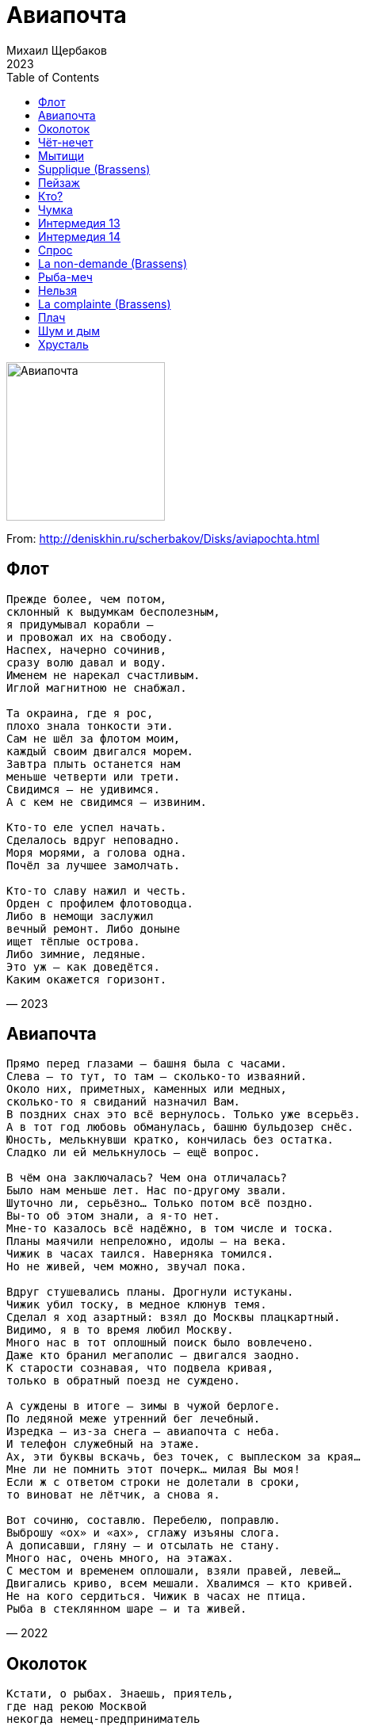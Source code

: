 = Авиапочта
Михаил Щербаков
2023
:toc:

image:../cover.jpg[Авиапочта,200,200]

From: http://deniskhin.ru/scherbakov/Disks/aviapochta.html

== Флот

[verse,2023]
____
Прежде более, чем потом,
склонный к выдумкам бесполезным,
я придумывал корабли —
и провожал их на свободу.
Наспех, начерно сочинив,
сразу волю давал и воду.
Именем не нарекал счастливым.
Иглой магнитною не снабжал.

Та окраина, где я рос,
плохо знала тонкости эти.
Сам не шёл за флотом моим,
каждый своим двигался морем.
Завтра плыть останется нам
меньше четверти или трети.
Свидимся — не удивимся.
А с кем не свидимся — извиним.

Кто-то еле успел начать.
Сделалось вдруг неповадно.
Моря морями, а голова одна.
Почёл за лучшее замолчать.

Кто-то славу нажил и честь.
Орден с профилем флотоводца.
Либо в немощи заслужил
вечный ремонт. Либо доныне
ищет тёплые острова.
Либо зимние, ледяные.
Это уж — как доведётся.
Каким окажется горизонт.
____

== Авиапочта

[verse,2022]
____
Прямо перед глазами — башня была с часами.
Слева — то тут, то там — сколько-то изваяний.
Около них, приметных, каменных или медных,
сколько-то я свиданий назначил Вам.
В поздних снах это всё вернулось. Только уже всерьёз.
А в тот год любовь обманулась, башню бульдозер снёс.
Юность, мелькнувши кратко, кончилась без остатка.
Сладко ли ей мелькнулось — ещё вопрос.

В чём она заключалась? Чем она отличалась?
Было нам меньше лет. Нас по-другому звали.
Шуточно ли, серьёзно... Только потом всё поздно.
Вы-то об этом знали, а я-то нет.
Мне-то казалось всё надёжно, в том числе и тоска.
Планы маячили непреложно, идолы — на века.
Чижик в часах таился. Наверняка томился.
Но не живей, чем можно, звучал пока.

Вдруг стушевались планы. Дрогнули истуканы.
Чижик убил тоску, в медное клюнув темя.
Сделал я ход азартный: взял до Москвы плацкартный.
Видимо, я в то время любил Москву.
Много нас в тот оплошный поиск было вовлечено.
Даже кто бранил мегаполис — двигался заодно.
К старости сознавая, что подвела кривая,
только в обратный поезд не суждено.

А суждены в итоге — зимы в чужой берлоге.
По ледяной меже утренний бег лечебный.
Изредка — из-за снега — авиапочта с неба.
И телефон служебный на этаже.
Ах, эти буквы вскачь, без точек, с выплеском за края...
Мне ли не помнить этот почерк... милая Вы моя!
Если ж с ответом строки не долетали в сроки,
то виноват не лётчик, а снова я.

Вот сочиню, составлю. Перебелю, поправлю.
Выброшу «ох» и «ах», сглажу изъяны слога.
А дописавши, гляну — и отсылать не стану.
Много нас, очень много, на этажах.
С местом и временем оплошали, взяли правей, левей...
Двигались криво, всем мешали. Хвалимся — кто кривей.
Не на кого сердиться. Чижик в часах не птица.
Рыба в стеклянном шаре — и та живей.
____

== Околоток

[verse,2021]
____
Кстати, о рыбах. Знаешь, приятель,
где над рекою Москвой
некогда немец-предприниматель
делал конфекты с халвой?

В том околотке нынче найти бы
нам бы такой ресторан,
вкусные чтобы там были рыбы
в пряностях за чистоган.

Все нам сгодится в том околотке,
пусть не кефаль, не макрель.
Пусть хоть улитки, даже селёдки,
только бы с видом на Кремль.

Вспомним былую вольную вольность, 
пряность посильно запьём.
На златоглавость и колокольность
пристально глянем в проём.

Духом окрепнем, взором заблещем
и сочиним манифест.
Да, о насущном и наболевшем.
Да, обо всем, что окрест.

Выйдет воззванье на загляденье,
ведь сотворим мы его
не в отрицанье, не в осужденье,
а в оправданье всего.

Я обозначу, ты зарифмуешь,
ибо кому, как не нам?
Вместе составим, ты отшлифуешь,
дальше управлюсь я сам.

Наковырявшись вилкой в омарах
и отодвинув прибор,
нашу поэму в двух экземплярах
я понесу на забор.

Загодя, впрочем, молча, без шуму
цену примерно сочту.
Исподволь суну общую сумму
и ускользну в темноту.

Ты же, оставшись, всё, сколько выдам,
там же тогда же проешь.
Суммы не жалко, только бы с видом.
Если не с видом, то где ж?

Спецагентура в том околотке
руки сложа не сидит:
чуть замечтался – хвать по наводке.
Алиби не повредит.

Так и заявишь твёрдо и строго,
чтобы внесли в протокол:
был в ресторане, ел осьминога,
прежде, чем съел, не ушёл.
____

== Чёт-нечет

[verse,2021]
____
К успеху в целом стремясь, я всё же силы берёг.
Предвидел: сможет не каждый. И тоже в целом не смог.

Играя в нечет и чёт, шального счастья не ждал.
Не верил, что угадаю. И точно — не угадал.

Ни бронзы, ни серебра в забегах не отхватил.
А впрочем — голоден не был. И даже взносы платил.

Хоть медью, но позвенел — за космос и за войну.
На старость не запасался. Не думал, что дотяну.

Но дожил. Стал уставать. Лишаться начал опор,
впадая в как бы дремоту и с явью путая вздор.

Однажды, как бы во сне, облёкся в лучший наряд —
и вышел на берег-берег, на пристань и променад.

Явились сквозь синеву мне мачты двух кораблей
с добычей неравновесной, с моею и не моей.

Однако — оба за мной. Над первым крылья легки.
А в трюмах — лишь упованья. Отрывки, черновики.

Второй же грузно осел, то бортом вкривь, то кормой.
Привёз он по морю-морю весь тяжкий проигрыш мой.

Не ждите, вымолвил я, вы оба здесь не нужны.
Чёт, нечет... оба в убыток. Семь футов вам глубины!

Но еле молвить успел, как сверху — тоже не вслух —
вмешались ангелы хором. Велели выбрать из двух.

Вернём, мол, что потерял. Отдашь ли — что приобрёл?
Спросили. Я не ответил. Руками только развёл.

Монетку бросил, выбрал решётку. Чтоб, значит, выпал орёл.
____

== Мытищи

[verse,2022]
____
С одной славянкой всё не ладилось у нас.
Она упрёками встречала каждый раз
(а через раз — ещё почище),
как только к ночи добирался я подчас
в её Мытищи.

Вменялось мне и то, что поздно приезжал,
и что в минуты страсти нежной выражал
всё больше страсть, а меньше нежность.
И, значит, будто бы не личность уважал,
а только внешность.

Меж тем как эта личность и во тьме была видна:
всегда в порыве жертвенном, всегда устремлена
в огонь шагнуть и в реку прыгнуть...
А что пожара нет нигде и жертва не нужна —
того она была не в состоянии постигнуть.
Была не в состоянии... она.

Домой вернувшись как-то утром, цел пока,
я вдруг подумал: не пора ли в облака
(не то и впрямь запахнет жертвой)?
И накопления извлёк из тайника
за этажеркой.

И, хоть со школьных лет чуждался авантюр
и географию любил не чересчур
(поскольку был не вундеркиндом),
в агентстве я себе купил короткий тур
в Юнайтед Кингдом.

Решил, похоже, тоже в неизвестное шагнуть.
Не так, чтобы славянку в сердце честное кольнуть,
но — щегольнуть, покрасоваться.
А мог ведь и остаться там, на Темзе где-нибудь...
Прикидывал, не скрою. Но решил не оставаться.
Вы спросите, жалею ли? Отнюдь.

Куда беспечнее, чем если б новосёл,
я сутки в Лондоне гуляючи провёл.
Узрел Сент-Пол. Биг-Бен услышал.
В Музей Альберта и Виктории зашёл.
И сразу вышел.

Внезапно понял я, что мир непоправим,
что никаким себя мы общемировым
не усмирим ориентиром.
Все люди врозь, хотя и мазаны одним,
опять же, миром.

А как не понял бы, не стал бы я умней,
ещё плутал бы меж потёмок и огней —
и всё бы к ней, славянке нежной,
не доезжал в её Мытищи от моей
Левобережной.

Незнамо сколько вёрст ещё пришлось бы одолеть,
на стыках изнемочь, от полустанков ошалеть —
и, лишь прибыв на предпоследний,
за пять минут до выхода вполне уразуметь,
что трясся мой вагон едва ли больше, чем соседний.
А стало быть, и не о чем жалеть.
____

== Supplique (Brassens)

[verse,2021]
____
Что нам земной туман, если потом взамен
вечность объявится, как после серых стен
небесная даль и морская.
И установится звонкая тишина —
та, что до времени редко кому слышна,
хотя и звенит не смолкая.

К делу, нотариус, я оплачу труды.
Вот и флакон чернил цвета морской воды.
Любая в цене запятая.
Взвесим заранее, дабы не вдруг потом,
что сохранит душа и усомнится в чём.
И что оттолкнёт, отлетая.

Лозунги, подвиги — сразу долой с костей.
Не веселят они даже плохих детей,
досаду и ложь умножая.
В тысячном шествии с ямбами нараспев
каждому важен лишь скудный его посев.
И жадный делёж урожая.

Прочь отступи, прогресс! Не оправдал затрат.
Модернизировал вывеску и фасад,
а копоть внутри — не иная.
Те же в углах жильцы падают ночью с ног,
зная, что не за что, но — отбывая срок.
И новых жильцов зачиная.

Братство и равенство — тоже долой, долой.
Свой ли, не свой земляк, добрый сосед и злой,
вторая война, не вторая...
Отчий, не отчий дом, русский и прочий бунт...
Что же оставлю я, вычеркнув каждый пункт —
от первой строки и до края?

Разве что вот кого не отпущу во мрак:
несколько особей, смогших прожить не так,
как свора велит или стая.
Вместо бесчисленных символов и знамён —
несколько ясных лиц и золотых имён...
Однако, графа — не пустая.

С нею легко на край и нипочём испуг.
Просто ещё один шаг — и опять вокруг,
почти как теперь, мастерская.
Только стремянок нет, убран побочный хлам,
впору подобран свет мрамору и холстам —
и льётся волной, не моргая.

Всякий, придя туда, больше не ученик.
Новой нелепости он там не учинит —
ошибкой резца, дрожью кисти...
Чистому замыслу следовать он горазд,
ибо, единожды сбросив земной балласт,
боязни лишён и корысти.
____

== Пейзаж

[verse,2022]
____
Имеешь право дышать спокойно, недаром жил.
Держался крепко, служил достойно. И заслужил.
Терпел лишенья, стоял на страже. Зато теперь
имеешь право лежать на пляже. Не зря терпел.
Свободно можешь поплыть на лодке в морскую синь.
Везде красоты, везде красотки, куда ни кинь.
К любым допущен дарам природы и красоте.
С учётом даже того, что годы уже не те.

Вдвоём на вёслах по мелководью — зачин готов.
Сама стихия создаст мелодию, не нужно слов.
Само скольженье, само качанье — важнее тут.
Имеешь право хранить молчанье. Тебя поймут.
Качнётся лодка, блеснёт монетка на дне морском.
И развернётся к тебе брюнетка, вся целиком.
Затем затменье, затем дремота, затем заря.
В прокате, кстати, на лодку льгота. Служил не зря.

Пейзаж удобный. Вода большая. Холмы, кусты.
Чья местность эта — своя? чужая? — решал не ты.
Решили сверху, свои-чужие, не твой зачин.
Служить велели — и все служили. Не ты один.
Теперь на бланке печать Минздрава, назад не сдашь.
Всегда всецело имел ты право на сей пейзаж.
Всегда хватало чутья и пыла... того, сего...
Но из-за службы всё как-то было не до того.

Печать на бланке грозит хворобой. И годы жмут.
Но ты сумеешь. Пытайся, пробуй. Тебя поймут.
Сойдись по-свойски с теперь недальним пейзажем сим.
Хотя бы в память о первом, давнем знакомстве с ним.
О том хотя бы, как был совсем ты ещё юнцом,
когда впервые гостил зачем-то в пейзаже сём.
И как, в любовный впадая морок, весь месяц ты
глаза таращил на комсомолок своей мечты.

Одна в неярком, другая в броском. Обеим шло.
Ты был не с ними, ты был подростком, робел смешно.
Всё опасался, придя на берег, поближе сесть.
Теперь на свете их нет обеих. А берег есть.
С него ты в море метнул когда-то с гербом пятак.
Зато вся кухня пансионата теперь за так.
На ужин дыню возьмёшь в столовой, а то и две.
Блестит монетка в воде солёной, на самом дне.
____

== Кто?

[verse,2022]
____
Стало быть, ломать решил судьбу не понарошку:
увольняется вчистую сослуживец-активист.
Вот уже сдаёт без колебаний спецодёжку,
обходной туда-сюда таскает лист.
То-то недаром, значит, давеча был отлов!
По алфавиту всех вызывали в первый отдел.
Кто помоложе, с теми много сказали слов —
горьких и сладких. Я устоял, а он — съел.

Значит, нам он больше не подручный-закадычный,
далеко шагнул по линии — понятно, по какой.
Уровень, само собой, хотя и не столичный,
всё же выше, чем, как раньше, под рукой.
Это же сходу всюду пропуск, и даже два.
Сразу прибавка, минимум сорок, если не сто...
Всё, что когда-то — будни, после уже — молва.
Или безмолвие. Был человек, а стал — кто?

Кто он, чья пока ещё висит, вторая справа,
фотокарточка на стенде про весну и комсомол?
Кто, в героев юности поверив не лукаво,
следопыта воспитал в себе самом?
Радиосхемы строил, шифры изобретал,
то стихотворный, то музыкальный, до-ре-ми-соль...
Странно бы, если он бы счастья не попытал,
первую в жизни взрослую отклонив роль!

Так, чего бы доброго, и прожил без нагана —
или что сегодня там на всякий случай выдают?
Жил бы, нам подобно, монотонно, моногамно,
ни провалов, ни побед, один уют...
Нам-то не тесно в русле — как, например, ему.
До пенсионных почестей мы вполне дотечём.
В дар от месткома примем яркую хохлому.
И не повинны будем ни в чём. А он — в чём?

Весь теперь актив от предвкушений цепенеет.
Обделённые сотрудницы не знают, как им быть.
Чувствую, задумали — тайком, когда стемнеет,
фотокарточку от стенда отскоблить.
Не попадая, сыплют сахар в остывший чай.
Пишут в отчётах нормы не те, квадраты, кубы...
Я не назвал бы светлой девичью их печаль.
Но с медицинской помощью не спешил бы.

Завтра же смахнут с бумажек сахарную крошку
и квадраты все вернут на место, благо не с нуля.
Эй, кто там на вахте, отпускайте неотложку!
За отмену только дайте два рубля.
Можно и трёшку. Фа-ми-ре-до-си-ля.
____

== Чумка

[verse,2022]
____
Ты не смотри, что полдень ярок-жарок и кругом забор.
Пройдя осинник, доску сдвинешь, вынешь — и прыжком в зазор.
Чинили долго, беззаветно... тщетно! Всякий раз — дыра.
Решайся, Гретхен. Скоро скучный, душный тихий час. Пора.
Вещей чем меньше, тем удобней, чтоб не создавать возни.
Вот разве книгу, хоть и жарко, жалко оставлять. Возьми.
Там эта драма... Капулетти... эти все дела, как есть.
Лишь до чумы на оба дома дрёма не дала дочесть.

Ромео твой сейчас, должно быть, ноготь прикусив, скулит:
«Играет мною Гретхен злая! Зная, что ревнив, шалит.
Вчера на танцах с этим, в тёртых шортах, трепачом была.
Но не собой она была бы, кабы что-то в нём нашла!
Он лишь тоску на всех наводит, ходит вечно без штанин.
На брусьях крутит выкрутасы: сбрасывает вес, кретин.
А сам нескладен, неспокоен, скроен как-то врозь и ввысь...
Не верю я, не той он пробы, чтобы с ним всерьёз сойтись.

Пускай молва о них повсюду, буду глух и чужд... А всё ж —
злодейка Гретхен... маргаритка... пытка, хоть и чушь, и ложь...
Её не я целует в шею, с нею ча-ча-ча — не мне...
Никто не смел, а я посмею — взгрею трепача, чтоб не...»
Меж тем трепач в заботах выше крыши, вся спортчасть на нём.
Готовься к смотру, честь отряда, надо не упасть лицом.
А с кем готовься? Сплошь юннатки... прятки меж осин от них.
Моргнул — и тут же весь в помаде, на десять один жених.

Беды не видят в макияже, даже в табаках — стыда.
Перед отбоем весь осинник в синих облаках. Да-да.
Успехов ноль, усердья крохи... вздохи при луне... нытьё...
Ромео прав: похоже, это лето, Гретхен, не твоё.
Ревнивца пылкого другая злая отвлечёт, дразня.
А трепачу пирожных разных в праздник напечёт родня.
Он их отдаст юннаткам трескать — дескать, самому вредны...
И все так детски, идиотски, плотски целомудренны!

К электропоезду короткой тропкой три версты — не крюк.
На полный срок добавить летним сплетням остроты — не трюк.
Билет — полтинник, маргаритка. Скидка — четвертак, не всем.
Ты тихим часом лесом двигай, с книгой или так, ни с чем.
Не обожглась ты этой самой драмой, усыпил отбой.
И тот вчерашний, неумелый, белый танец был — не твой.
Руки рукой держась, не плыли (или там — щекой щеки).
Ты, Гретхен, чапай лесом, чухай, нюхай колокольчики.

Финал дочтёшь, героев женишь. Сменишь имена сама.
Что до чумы — за ней не станет, грянет и она, чума.
Всегда плела всему на свете сети — и сплетёт ещё.
Кладу цветы на ваши оба гроба, дети. Вот и всё.
____

== Интермедия 13

[verse,2020]
____
Чтением пришлось увлечься лет с четырёх.
Старшие пеклись о меньшом:
вырастет ума палата — дай Бог!
Всё, как мы, поймёт, что почём.

Ладно, думал, вырасту — пойму, куда я денусь
тогда! Куда я денусь? Увы...
Тоже должность важную займу, переоденусь.
Ну да, переоденусь, как вы.

Скоро спохватились, да расклад уж не тот.
Рослый контингент не в чести.
А у младшей смены полон рот льгот.
Кабы знал, не стал бы расти.

Мог бы не читать, не портить глаз в четыре года.
Ну да, в четыре года. И в пять.
Но, увы, повсюду шла как раз такая мода
тогда. Такая мода — читать.

Век истёк и выросших повлёк за собой.
Редко что о них в новостях.
Мода отошла, конвейер дал сбой.
Всюду детвора в должностях.

Чтение её не отвлечёт, не затуманит,
как нас. Она моложе душой.
Мелок новичок-золотничок, но перетянет
как раз, где занеможет большой.

Вырос — будь любезен, отвечай в полный рост.
За ущерб гони две цены.
А с подростка щуплого какой спрос?
Мало ли, шалят шалуны...

Дайте срок, большие сами все переведутся.
Ну да, переведутся они.
Только шалуны во всей красе уберегутся.
Всегда уберегутся, одни.
____

== Интермедия 14

[verse,2021]
____
Солидный стиль не быстро нам даётся.
Цитатку переймём, а интонация — впросак.
Черты лица подтянем, а гримаса остаётся.
Хотя самим бы нам сошло и так.

Самим-то нам к чему ещё стремиться,
парламентским являясь большинством?
А публика глумится: знакомые, мол, лица!
Да где же мы другие вам возьмём?

Известно же, в каком росли мы свинстве.
Известно, кто на что потратил юность и талант.
Откуда же возник бы хоть один во всём Единстве,
чтоб выглядел, как честный коммерсант?

Не двух таких, не трёх бы нам для пробы,
но хоть один уже необходим.
Такого нам его бы хватило одного бы.
Один в России — больше, чем один.

Вот вышел он, допустим, к микрофону —
и тут же всё глумленье поперхнулось, прогорев.
Кругом ведь поголовно — ни манеры, ни фасону.
А этот хоть сейчас на барельеф!

Партийным не испорченный ликбезом,
спасает он страну, а мы за ним:
кто с импортным обрезом, кто с табельным железом.
И дружно стережём, но не казним.

И он, покамест мы толпимся рядом,
к истокам обратясь, трясёт архивы смутных лет.
А мы, ему способствуя, его не травим ядом.
Рискует он — и выигрывает!

Даёт огласку казусам убойным,
но, вверенный заботливым рукам,
не едет лесом хвойным — с попутчиком конвойным —
к истокам, дровосекам и волкам.

А едет он — на Форум заграничный.
Скукожься, Пентагон, как черепаха в скорлупе!
Не ты красавцу нашему соперник симметричный.
Не всякой с ним тягаться шантрапе.

На Форуме вопросы все больные
решает он в итоге сам-сам-сам.
И недруги штабные кивают как родные —
ему, а вместе с ним и нам-нам-нам.

...Как мог, развлёк я нынче вас, коллеги.
Уж раз потехе час — так почему не помечтать?
Авось, ещё протащат нас былые обереги
на новый срок, истекшему под стать.

И публика, любя себя за смелость,
пускай потом глумится день за днём:
опять, мол, эта серость в парламенте расселась!
Да где же нам сидеть-то, как не в нём?

Пока — в буфете шнапс не худшей марки.
А дальше поглядим, куда повеет ветерок.
Единство налицо, но от бессонницы припарки —
у всех свои, кому какая впрок.

Кто с марочной полночи, кто с аптечной...
А я — надев малиновый костюм,
гоню во тьме по встречной, как в юности беспечной.
На всю Москву динамик — бум-бум-бум.
____

== Спрос

[verse,2022]
____
Спрашиваешь, почём леденцы? А глаза выкатил, как бубенцы.
Так неуютно смотришь, будто нам ты не сын — и мы не отцы.
Ох, не о том ты спрашиваешь! Прямо нас ошарашиваешь.
Ждали — предложит, обнадёжит, скрасит... А ты не скрашиваешь.

Шире карман, детина! Цену придумай сам.
Всё — как назначишь. Нам едино — сколько за килограмм.

Хоть леденцы, хоть весь каталог. Вдоль, поперёк и наискосок.
Штучно ли, блочно, нам бы срочно сбыть за бесценок — и наутёк.
Всё — почём зря, от неба до недр. Домна и шахта, пихта и кедр.
Сеялка, мялка. Стройка. Свалка. Сколько не жалко за километр.

Лишнего брать не станем. Не пригодилось — что ж.
Как только скинем, сразу канем. Скроемся, не найдёшь.

В угол такой, куда не пролезть. В самый глухой, какой ни на есть.
В сумрак чащобы, где бы чтобы — радиосвязь, и ту не провесть.
Мало ли что Москва говорит! У Москвы голова не болит.
Нам присудила крюк и мыло. Так и тебя отблагодарит.

Мы — это ты, салага. Ровнею станешь нам.
Та же в тебе созреет тяга к самым глухим углам.

В нас-то она — от наших отцов. Тоже хотелось им леденцов.
Брали, где можно, осторожно. А где нельзя — ломали засов.
Знали — почём, не знали — зачем. Не было формул и теорем.
Вникнуть пытались. Просчитались. Что от руки, что на ЭВМ.

Гипотенуза, катет. Снова умножь, удвой.
Тоже к итогу счётчик спятит. Даже новейший твой.

Ты — это мы. В совсем не ином веке, на фото, на выпускном.
Тусклые лики, пятна, блики. Всё впереди, весна за окном.
В ухе серьга, на зубе скоба. Те же ужимки и худоба.
Тесно, свободно — лишь бы модно. Цены другие, та же судьба.

Глянув, поймёшь не тотчас — кто тут кому сыны.
Все без чинов, без прав, без отчеств. Голодны, неумны.
Молоды, зелены.
____

== La non-demande (Brassens)

[verse,2021]
____
Что впредь сумеешь быть одна —
ты вряд ли знала, пока юна
была. Но уметь училась.
Легко перенесла успех:
повергла многих, отвергла всех.
Любви не случилось.
Сколь ни был кто смышлён, пригож — увлечь не смог.
И всадник тоже был хорош, и тоже не увлёк.

Тебе ль теперь жалеть о них,
о соискателях отставных?
Жилось им с тех пор невнятно.
Успели, в том числе, во власть
они вскарабкаться — и упасть
опять, безвозвратно.
Ушли в уклон, сместились в балаган, в шуты...
Давно грустят о них другие дамы, но не ты.

А что до всадника с конём —
помимо прочих грустит о нём
острог. И верёвка плачет.
Его не нам с тобой судить;
в одном уверены можем быть —
уже не прискачет.
Руки твоей просил и я, но тот отказ,
иных когда-то сокрушив, меня скорее спас.

Избегли брачных мы хлопот.
Не ради нас бушевал вразброд
банкет и взрывался порох.
Зато потом, к седым летам,
не утонуть во взаимных нам
долгах и укорах.
Зато не наш остаток дней уйдёт на то,
чтоб выяснить, кто больше был любим и меньше кто.

Покой, само собой, не сплошь.
Порой, по осени, ночью дрожь.
И сон не в ладу с погодой.
Однако мог ли быть точней
тот выбор — между Бог знает чьей
рукой и свободой?
А шум извне — в итоге просто шум извне.
Не гость откуда ни возьмись, не всадник на коне.
____

== Рыба-меч

[verse,2020]
____
Занавес любой, хоть самый железный,
не сошьётся без белых ниток.
Поспевай чернилами мазать швы.
Верность курсу — подвиг не безвозмездный.
Репутация — пережиток.
Нумерация с головы.

Весь вложись в упорство и постоянство,
никуда из подводной лодки.
Тесновато порой, но свеч стоит.
К ужину получишь не просто яство,
а на мраморной сковородке
сицилийскую рыбу-меч.

Паника не чаще уже, чем скука:
не исправишь и не испортишь,
дежавю приклеилось к селяви.
Дым, туман... Статистика — потаскуха.
Конституция — перевёртыш.
Натурально, всё по любви.

Это вам не сослепу где-то в море
браконьер, пожалев улова,
терпит бедствие, караул... Это —
третий Рим решил утонуть в позоре
глубже первого и второго.
И, как следствие, утонул.

Что уж тут форсировать торможенье,
обижаться на власть имущих,
попрекать наклоном земную ось...
Третий был нацелен на погруженье
поточнее двух предыдущих.
Не сплеча ему удалось.

Долго он республику, край и область
уверял, уводя в осадок,
что четвёртому не бывать Риму.
Долго он подобье терял и образ.
Мы не спросим — каков остаток.
Спросим — было ли что терять.

Спросим — как мы связаны с этим, третьим?
И какое с ним наше дело?
Для чего он за руку держит нас?
Спросим — и с уверенностью ответим:
наше дело здесь — тарантелла,
бальзамический перепляс.

Альтернативный шаг. Эдак и тут же — так.
Многофигурный ход. К центру и сразу — от.

Сразу и вдоль, и сквозь. К объединенью врозь.
Через, а также — из. По восходящей вниз.

Как бы над гробом речь, но вместо плача — скетч.
Или былинный сказ — только на раз-два-раз.

То есть, отчасти — блажь. Но не подённый стаж.
Вовремя взяли в толк мы, что работа — волк.

Нету на волка норм. Он пожирает корм.
И набирает вес. И удирает в лес.
____

== Нельзя

[verse,2021]
____
Итак, во-первых. Насчёт имущества.
Единогласно. Дебаты побоку.
Неотторжима чужая собственность.
Запрет законный. Нельзя — и ладно бы.

Но вы прикиньте: ведь мы не дочиста.
Процентов тридцать. От силы семьдесят.
Для общей пользы, на фоне частных перспектив.
А значит — можно. Для пользы можно. Пиши: проехали.

По пунктам дальше. Телесно-тяжкие.
Нельзя — и точка. Категорически.
Чужая личность неприкасаема.
Единогласно. Безоговорочно.

Однако вникни: ведь мы не до смерти.
Летальность в рамках. Погрешность — минимум.
Хотя, по факту, порой и максимум не грех.
А значит — можно. Раз нужно — можно. Утешься, праведник.

Ты, вместо сказки про Высший Промысел,
сверялся б чаще с банальным зеркалом —
когда б тот Высший тебя, конкретного,
лишил протекций, обнёс талантами...

Убрать надбавку — и что останется?
Ключицы-рёбра. Инстинкты-импульсы.
Не тоньше наших. Чего насупился? Куда
метнулся? Нет, стой! Скажи ответ свой.
Ведь мы такие же, как вы? Такие же, как вы?

Единогласно! Равны, тождественны.
На вид, на ощупь — вполне на уровне.
А вся погрешность — пустяк, молекула —
в потёмках тесных, под крышкой черепа.

Так вот, до тех пор, покуда химики
туда, под крышку, не влезут с ордером —
и там, в потёмках, не ликвидируют изъян,
до тех пор можно. Нельзя, но можно. Спасибо, не за что.
____

== La complainte (Brassens)

[verse,2021]
____
Канонов я не различал. Старался, но не различал.
Когда все пели, я мычал. Когда мычали, я молчал.
Имел в аттестате печать-амулет
на всякий резон, для будущих лет:
усердие — да, музыкальность — нет.

Всех вывели на чёрный двор, по лестнице, на чёрный двор.
Всем выдали повестки в хор, с печатями, повестки в хор.
Назначили — кто перед кем и за кем.
Решили — когда, внушили — зачем.
И чёрные ноты вручили всем.

А мне вручили барабан. Стучи, сказали, в барабан.
Забудь, что в нотах ты профан. Добавь усердья в общий план.
И вот уже я с барабаном стою.
Профаном себя я не сознаю.
И — в полном согласии с планом — бью.

Расчётный чек за громкий стук, с печатями, за каждый звук,
имею я из верных рук, на чёрный день, на хлеб и лук.
Один отвечаю за целый район.
И нота одна на всякий канон.
И хору подмога, и сам учтён.

С утра, пока бужу себя, я вновь и вновь стыжу себя.
За каждый звук сужу себя. Сижу — и весь дрожу, сидя.
Забыть об усердии слово даю,
не бить в барабан я слово даю.
Потом просыпаюсь — и снова бью.

А вечером, под выходной, иду в проулок проходной.
Вручаю пташке там одной расчётный чек: пойдём со мной.
Печати она изучает на свет.
Она головой качает в ответ.
Но всё это не означает «нет»...

В ночи проулок тот не спит. Квартал не спит, район не спит.
Гудит столица. Кровь кипит. И хор поёт, почти хрипит.
В расчётном отделе эксперты не спят:
кому — амулет, кому — аттестат...
Число неучтённых идёт на спад.
____

== Плач

[verse,2023]
____
Возьми, Варшава, взамен залога,
с меня по счёту — поклон душевный.
Недолго пробыл. Не тратил много.
Исход печальный, но не плачевный.

Сошлись бы тесно — тужил бы слёзно.
Кто жарче любит, тот горше плачет.
Кого невзгода размечет розно,
любовь разыщет, спасёт и спрячет.

Невзгода всюду в обличье сменном.
Большие деньги, чужие земли.
Сведенье счётов привычно всем нам.
Но после все ли вернутся в семьи?

Без выгод общий исход бесславный:
в остатке быть нам при медном гроше.
Один душевный расход не равный.
Кто любит жарче, тот плачет горше
____

== Шум и дым

[verse,2023]
____
Жаль, что зима. Цвет незнакомый.
Остров похож на себя еле-еле.
Держится он чуждо и важно,
словно и не был другим много лет.
Как сквозь лёд — вид заоконный.
Чёрными кажутся чайки — не кажутся даже,
а словно и были черны в самом деле.
Словно сплошь снежно и влажно
было повсюду, хотя и казалось, что нет.

Вряд ли сочтём мы эту зиму
чем-то сродни волшебству или счастью,
к тем же волнам, как за спасеньем,
по пешеходной сойдя полосе.
В прошлый век. К шуму и дыму.
К той же приморской кондитерской — с местною музыкой,
тёплым питьём и воздушною сластью.
Вряд ли вновь сладость оценим.
Века былого напевы освоим не все.

Не уследим за грампластинкой.
Семьдесят восемь одних оборотов.
Век тут — не тот. Так и запишем.
Местному жителю мы ни к чему.
Счастлив он с местной блондинкой.
Или не счастлив — и зря на свиданье сегодня
стремился, едва до звонка доработав?
Не поймём, если расслышим,
так ли она, как мечталось, ответит ему.

Правду шепнёт всю без утайки —
или обманет опять? Не узнаем.
Сбивчив напев. Сладость воздушна.
Разве что вид за окном не лукав.
Белый снег. Чёрные чайки.
Кончится тем, что закажем ещё — и на первый паром
не пойдём, всё равно опоздаем.
Счастья нет. Нет — и не нужно.
Так и дождёмся звонка, ничего не поняв.
____

== Хрусталь

[verse,2022]
____
Всё ещё праздника ждёшь? Значит, не взрослый. Хоть и похож.
Значит, как надлежит, снова запомни впредь:
от появленья на свет у населенья праздников нет.
Очень оно спешит, чтобы опять успеть.

Хочет оно создать нечто из ничего.
Но времена опять трудные у него.
Мало ему дано. Многого зуб неймёт.
И потому оно плохо себя ведёт.

С воздуха, из облаков, аэроснимок будет таков.
Море, не то река. Берег тире песок.
Около самой волны — вечные дети обречены
выстроить из песка замок, не то чертог.

Не о чем тосковать, выстроил — и владей.
Но времена опять трудные у детей.
С морем у них вражда. Почву они крадут.
И вообще всегда плохо себя ведут.

День убывает за днём. Небо пылает чёрным огнём.
Еле гудок отпел — тут же другой завыл.
Лишь бы хватило песка. Хоть на сегодня, лишь бы пока.
Раньше ты так умел. После почти забыл.

Но не забыл того, как по ничьей вине
замок из ничего был обречён волне.
Как совершал прилив свой ритуальный плеск —
и на песке, остыв, таял зеркальный блеск.

Значит, не напрочь отвык. Всё же не вырос. Хоть и старик.
Строить опять не лень крышу и мезонин.
Лучше ты мимо шагай. Даже не трогай. Не помогай.
Еле закончен день — тут же другой за ним.

Утром нельзя проспать. Надо успеть к шести —
и дотемна опять плохо себя вести.
Знаю — беда, тоска. Осатанел, устал.
Но не топчи песка. Это почти хрусталь.
____
